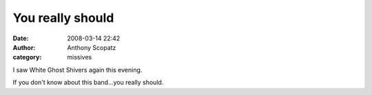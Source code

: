 You really should
#################
:date: 2008-03-14 22:42
:author: Anthony Scopatz
:category: missives

I saw White Ghost Shivers again this evening.

If you don't know about this band...you really should.
